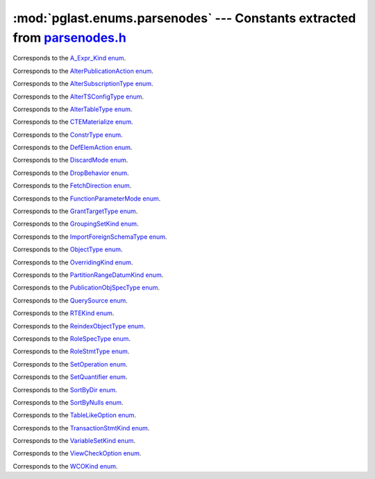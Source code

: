 .. -*- coding: utf-8 -*-
.. :Project:   pglast -- DO NOT EDIT: generated automatically
.. :Author:    Lele Gaifax <lele@metapensiero.it>
.. :License:   GNU General Public License version 3 or later
.. :Copyright: © 2017-2023 Lele Gaifax
..

==============================================================================
 :mod:`pglast.enums.parsenodes` --- Constants extracted from `parsenodes.h`__
==============================================================================

__ https://github.com/pganalyze/libpg_query/blob/346b34d/src/postgres/include/nodes/parsenodes.h

.. module:: pglast.enums.parsenodes
   :synopsis: Constants extracted from parsenodes.h


.. class:: pglast.enums.parsenodes.A_Expr_Kind

   Corresponds to the `A_Expr_Kind enum <https://github.com/pganalyze/libpg_query/blob/346b34d/src/postgres/include/nodes/parsenodes.h#L270>`__.

   .. data:: AEXPR_OP

   .. data:: AEXPR_OP_ANY

   .. data:: AEXPR_OP_ALL

   .. data:: AEXPR_DISTINCT

   .. data:: AEXPR_NOT_DISTINCT

   .. data:: AEXPR_NULLIF

   .. data:: AEXPR_IN

   .. data:: AEXPR_LIKE

   .. data:: AEXPR_ILIKE

   .. data:: AEXPR_SIMILAR

   .. data:: AEXPR_BETWEEN

   .. data:: AEXPR_NOT_BETWEEN

   .. data:: AEXPR_BETWEEN_SYM

   .. data:: AEXPR_NOT_BETWEEN_SYM


.. class:: pglast.enums.parsenodes.AlterPublicationAction

   Corresponds to the `AlterPublicationAction enum <https://github.com/pganalyze/libpg_query/blob/346b34d/src/postgres/include/nodes/parsenodes.h#L3748>`__.

   .. data:: AP_AddObjects

   .. data:: AP_DropObjects

   .. data:: AP_SetObjects


.. class:: pglast.enums.parsenodes.AlterSubscriptionType

   Corresponds to the `AlterSubscriptionType enum <https://github.com/pganalyze/libpg_query/blob/346b34d/src/postgres/include/nodes/parsenodes.h#L3782>`__.

   .. data:: ALTER_SUBSCRIPTION_OPTIONS

   .. data:: ALTER_SUBSCRIPTION_CONNECTION

   .. data:: ALTER_SUBSCRIPTION_SET_PUBLICATION

   .. data:: ALTER_SUBSCRIPTION_ADD_PUBLICATION

   .. data:: ALTER_SUBSCRIPTION_DROP_PUBLICATION

   .. data:: ALTER_SUBSCRIPTION_REFRESH

   .. data:: ALTER_SUBSCRIPTION_ENABLED

   .. data:: ALTER_SUBSCRIPTION_SKIP


.. class:: pglast.enums.parsenodes.AlterTSConfigType

   Corresponds to the `AlterTSConfigType enum <https://github.com/pganalyze/libpg_query/blob/346b34d/src/postgres/include/nodes/parsenodes.h#L3684>`__.

   .. data:: ALTER_TSCONFIG_ADD_MAPPING

   .. data:: ALTER_TSCONFIG_ALTER_MAPPING_FOR_TOKEN

   .. data:: ALTER_TSCONFIG_REPLACE_DICT

   .. data:: ALTER_TSCONFIG_REPLACE_DICT_FOR_TOKEN

   .. data:: ALTER_TSCONFIG_DROP_MAPPING


.. class:: pglast.enums.parsenodes.AlterTableType

   Corresponds to the `AlterTableType enum <https://github.com/pganalyze/libpg_query/blob/346b34d/src/postgres/include/nodes/parsenodes.h#L1938>`__.

   .. data:: AT_AddColumn

   .. data:: AT_AddColumnRecurse

   .. data:: AT_AddColumnToView

   .. data:: AT_ColumnDefault

   .. data:: AT_CookedColumnDefault

   .. data:: AT_DropNotNull

   .. data:: AT_SetNotNull

   .. data:: AT_DropExpression

   .. data:: AT_CheckNotNull

   .. data:: AT_SetStatistics

   .. data:: AT_SetOptions

   .. data:: AT_ResetOptions

   .. data:: AT_SetStorage

   .. data:: AT_SetCompression

   .. data:: AT_DropColumn

   .. data:: AT_DropColumnRecurse

   .. data:: AT_AddIndex

   .. data:: AT_ReAddIndex

   .. data:: AT_AddConstraint

   .. data:: AT_AddConstraintRecurse

   .. data:: AT_ReAddConstraint

   .. data:: AT_ReAddDomainConstraint

   .. data:: AT_AlterConstraint

   .. data:: AT_ValidateConstraint

   .. data:: AT_ValidateConstraintRecurse

   .. data:: AT_AddIndexConstraint

   .. data:: AT_DropConstraint

   .. data:: AT_DropConstraintRecurse

   .. data:: AT_ReAddComment

   .. data:: AT_AlterColumnType

   .. data:: AT_AlterColumnGenericOptions

   .. data:: AT_ChangeOwner

   .. data:: AT_ClusterOn

   .. data:: AT_DropCluster

   .. data:: AT_SetLogged

   .. data:: AT_SetUnLogged

   .. data:: AT_DropOids

   .. data:: AT_SetAccessMethod

   .. data:: AT_SetTableSpace

   .. data:: AT_SetRelOptions

   .. data:: AT_ResetRelOptions

   .. data:: AT_ReplaceRelOptions

   .. data:: AT_EnableTrig

   .. data:: AT_EnableAlwaysTrig

   .. data:: AT_EnableReplicaTrig

   .. data:: AT_DisableTrig

   .. data:: AT_EnableTrigAll

   .. data:: AT_DisableTrigAll

   .. data:: AT_EnableTrigUser

   .. data:: AT_DisableTrigUser

   .. data:: AT_EnableRule

   .. data:: AT_EnableAlwaysRule

   .. data:: AT_EnableReplicaRule

   .. data:: AT_DisableRule

   .. data:: AT_AddInherit

   .. data:: AT_DropInherit

   .. data:: AT_AddOf

   .. data:: AT_DropOf

   .. data:: AT_ReplicaIdentity

   .. data:: AT_EnableRowSecurity

   .. data:: AT_DisableRowSecurity

   .. data:: AT_ForceRowSecurity

   .. data:: AT_NoForceRowSecurity

   .. data:: AT_GenericOptions

   .. data:: AT_AttachPartition

   .. data:: AT_DetachPartition

   .. data:: AT_DetachPartitionFinalize

   .. data:: AT_AddIdentity

   .. data:: AT_SetIdentity

   .. data:: AT_DropIdentity

   .. data:: AT_ReAddStatistics


.. class:: pglast.enums.parsenodes.CTEMaterialize

   Corresponds to the `CTEMaterialize enum <https://github.com/pganalyze/libpg_query/blob/346b34d/src/postgres/include/nodes/parsenodes.h#L1489>`__.

   .. data:: CTEMaterializeDefault

   .. data:: CTEMaterializeAlways

   .. data:: CTEMaterializeNever


.. class:: pglast.enums.parsenodes.ConstrType

   Corresponds to the `ConstrType enum <https://github.com/pganalyze/libpg_query/blob/346b34d/src/postgres/include/nodes/parsenodes.h#L2291>`__.

   .. data:: CONSTR_NULL

   .. data:: CONSTR_NOTNULL

   .. data:: CONSTR_DEFAULT

   .. data:: CONSTR_IDENTITY

   .. data:: CONSTR_GENERATED

   .. data:: CONSTR_CHECK

   .. data:: CONSTR_PRIMARY

   .. data:: CONSTR_UNIQUE

   .. data:: CONSTR_EXCLUSION

   .. data:: CONSTR_FOREIGN

   .. data:: CONSTR_ATTR_DEFERRABLE

   .. data:: CONSTR_ATTR_NOT_DEFERRABLE

   .. data:: CONSTR_ATTR_DEFERRED

   .. data:: CONSTR_ATTR_IMMEDIATE


.. class:: pglast.enums.parsenodes.DefElemAction

   Corresponds to the `DefElemAction enum <https://github.com/pganalyze/libpg_query/blob/346b34d/src/postgres/include/nodes/parsenodes.h#L754>`__.

   .. data:: DEFELEM_UNSPEC

   .. data:: DEFELEM_SET

   .. data:: DEFELEM_ADD

   .. data:: DEFELEM_DROP


.. class:: pglast.enums.parsenodes.DiscardMode

   Corresponds to the `DiscardMode enum <https://github.com/pganalyze/libpg_query/blob/346b34d/src/postgres/include/nodes/parsenodes.h#L3512>`__.

   .. data:: DISCARD_ALL

   .. data:: DISCARD_PLANS

   .. data:: DISCARD_SEQUENCES

   .. data:: DISCARD_TEMP


.. class:: pglast.enums.parsenodes.DropBehavior

   Corresponds to the `DropBehavior enum <https://github.com/pganalyze/libpg_query/blob/346b34d/src/postgres/include/nodes/parsenodes.h#L1919>`__.

   .. data:: DROP_RESTRICT

   .. data:: DROP_CASCADE


.. class:: pglast.enums.parsenodes.FetchDirection

   Corresponds to the `FetchDirection enum <https://github.com/pganalyze/libpg_query/blob/346b34d/src/postgres/include/nodes/parsenodes.h#L2917>`__.

   .. data:: FETCH_FORWARD

   .. data:: FETCH_BACKWARD

   .. data:: FETCH_ABSOLUTE

   .. data:: FETCH_RELATIVE


.. class:: pglast.enums.parsenodes.FunctionParameterMode

   Corresponds to the `FunctionParameterMode enum <https://github.com/pganalyze/libpg_query/blob/346b34d/src/postgres/include/nodes/parsenodes.h#L3040>`__.

   .. data:: FUNC_PARAM_IN

   .. data:: FUNC_PARAM_OUT

   .. data:: FUNC_PARAM_INOUT

   .. data:: FUNC_PARAM_VARIADIC

   .. data:: FUNC_PARAM_TABLE

   .. data:: FUNC_PARAM_DEFAULT


.. class:: pglast.enums.parsenodes.GrantTargetType

   Corresponds to the `GrantTargetType enum <https://github.com/pganalyze/libpg_query/blob/346b34d/src/postgres/include/nodes/parsenodes.h#L2078>`__.

   .. data:: ACL_TARGET_OBJECT

   .. data:: ACL_TARGET_ALL_IN_SCHEMA

   .. data:: ACL_TARGET_DEFAULTS


.. class:: pglast.enums.parsenodes.GroupingSetKind

   Corresponds to the `GroupingSetKind enum <https://github.com/pganalyze/libpg_query/blob/346b34d/src/postgres/include/nodes/parsenodes.h#L1363>`__.

   .. data:: GROUPING_SET_EMPTY

   .. data:: GROUPING_SET_SIMPLE

   .. data:: GROUPING_SET_ROLLUP

   .. data:: GROUPING_SET_CUBE

   .. data:: GROUPING_SET_SETS


.. class:: pglast.enums.parsenodes.ImportForeignSchemaType

   Corresponds to the `ImportForeignSchemaType enum <https://github.com/pganalyze/libpg_query/blob/346b34d/src/postgres/include/nodes/parsenodes.h#L2538>`__.

   .. data:: FDW_IMPORT_SCHEMA_ALL

   .. data:: FDW_IMPORT_SCHEMA_LIMIT_TO

   .. data:: FDW_IMPORT_SCHEMA_EXCEPT


.. class:: pglast.enums.parsenodes.ObjectType

   Corresponds to the `ObjectType enum <https://github.com/pganalyze/libpg_query/blob/346b34d/src/postgres/include/nodes/parsenodes.h#L1846>`__.

   .. data:: OBJECT_ACCESS_METHOD

   .. data:: OBJECT_AGGREGATE

   .. data:: OBJECT_AMOP

   .. data:: OBJECT_AMPROC

   .. data:: OBJECT_ATTRIBUTE

   .. data:: OBJECT_CAST

   .. data:: OBJECT_COLUMN

   .. data:: OBJECT_COLLATION

   .. data:: OBJECT_CONVERSION

   .. data:: OBJECT_DATABASE

   .. data:: OBJECT_DEFAULT

   .. data:: OBJECT_DEFACL

   .. data:: OBJECT_DOMAIN

   .. data:: OBJECT_DOMCONSTRAINT

   .. data:: OBJECT_EVENT_TRIGGER

   .. data:: OBJECT_EXTENSION

   .. data:: OBJECT_FDW

   .. data:: OBJECT_FOREIGN_SERVER

   .. data:: OBJECT_FOREIGN_TABLE

   .. data:: OBJECT_FUNCTION

   .. data:: OBJECT_INDEX

   .. data:: OBJECT_LANGUAGE

   .. data:: OBJECT_LARGEOBJECT

   .. data:: OBJECT_MATVIEW

   .. data:: OBJECT_OPCLASS

   .. data:: OBJECT_OPERATOR

   .. data:: OBJECT_OPFAMILY

   .. data:: OBJECT_PARAMETER_ACL

   .. data:: OBJECT_POLICY

   .. data:: OBJECT_PROCEDURE

   .. data:: OBJECT_PUBLICATION

   .. data:: OBJECT_PUBLICATION_NAMESPACE

   .. data:: OBJECT_PUBLICATION_REL

   .. data:: OBJECT_ROLE

   .. data:: OBJECT_ROUTINE

   .. data:: OBJECT_RULE

   .. data:: OBJECT_SCHEMA

   .. data:: OBJECT_SEQUENCE

   .. data:: OBJECT_SUBSCRIPTION

   .. data:: OBJECT_STATISTIC_EXT

   .. data:: OBJECT_TABCONSTRAINT

   .. data:: OBJECT_TABLE

   .. data:: OBJECT_TABLESPACE

   .. data:: OBJECT_TRANSFORM

   .. data:: OBJECT_TRIGGER

   .. data:: OBJECT_TSCONFIGURATION

   .. data:: OBJECT_TSDICTIONARY

   .. data:: OBJECT_TSPARSER

   .. data:: OBJECT_TSTEMPLATE

   .. data:: OBJECT_TYPE

   .. data:: OBJECT_USER_MAPPING

   .. data:: OBJECT_VIEW


.. class:: pglast.enums.parsenodes.OverridingKind

   Corresponds to the `OverridingKind enum <https://github.com/pganalyze/libpg_query/blob/346b34d/src/postgres/include/nodes/parsenodes.h#L32>`__.

   .. data:: OVERRIDING_NOT_SET

   .. data:: OVERRIDING_USER_VALUE

   .. data:: OVERRIDING_SYSTEM_VALUE


.. class:: pglast.enums.parsenodes.PartitionRangeDatumKind

   Corresponds to the `PartitionRangeDatumKind enum <https://github.com/pganalyze/libpg_query/blob/346b34d/src/postgres/include/nodes/parsenodes.h#L871>`__.

   .. data:: PARTITION_RANGE_DATUM_MINVALUE

   .. data:: PARTITION_RANGE_DATUM_VALUE

   .. data:: PARTITION_RANGE_DATUM_MAXVALUE


.. class:: pglast.enums.parsenodes.PublicationObjSpecType

   Corresponds to the `PublicationObjSpecType enum <https://github.com/pganalyze/libpg_query/blob/346b34d/src/postgres/include/nodes/parsenodes.h#L3721>`__.

   .. data:: PUBLICATIONOBJ_TABLE

   .. data:: PUBLICATIONOBJ_TABLES_IN_SCHEMA

   .. data:: PUBLICATIONOBJ_TABLES_IN_CUR_SCHEMA

   .. data:: PUBLICATIONOBJ_CONTINUATION


.. class:: pglast.enums.parsenodes.QuerySource

   Corresponds to the `QuerySource enum <https://github.com/pganalyze/libpg_query/blob/346b34d/src/postgres/include/nodes/parsenodes.h#L40>`__.

   .. data:: QSRC_ORIGINAL

   .. data:: QSRC_PARSER

   .. data:: QSRC_INSTEAD_RULE

   .. data:: QSRC_QUAL_INSTEAD_RULE

   .. data:: QSRC_NON_INSTEAD_RULE


.. class:: pglast.enums.parsenodes.RTEKind

   Corresponds to the `RTEKind enum <https://github.com/pganalyze/libpg_query/blob/346b34d/src/postgres/include/nodes/parsenodes.h#L997>`__.

   .. data:: RTE_RELATION

   .. data:: RTE_SUBQUERY

   .. data:: RTE_JOIN

   .. data:: RTE_FUNCTION

   .. data:: RTE_TABLEFUNC

   .. data:: RTE_VALUES

   .. data:: RTE_CTE

   .. data:: RTE_NAMEDTUPLESTORE

   .. data:: RTE_RESULT


.. class:: pglast.enums.parsenodes.ReindexObjectType

   Corresponds to the `ReindexObjectType enum <https://github.com/pganalyze/libpg_query/blob/346b34d/src/postgres/include/nodes/parsenodes.h#L3553>`__.

   .. data:: REINDEX_OBJECT_INDEX

   .. data:: REINDEX_OBJECT_TABLE

   .. data:: REINDEX_OBJECT_SCHEMA

   .. data:: REINDEX_OBJECT_SYSTEM

   .. data:: REINDEX_OBJECT_DATABASE


.. class:: pglast.enums.parsenodes.RoleSpecType

   Corresponds to the `RoleSpecType enum <https://github.com/pganalyze/libpg_query/blob/346b34d/src/postgres/include/nodes/parsenodes.h#L347>`__.

   .. data:: ROLESPEC_CSTRING

   .. data:: ROLESPEC_CURRENT_ROLE

   .. data:: ROLESPEC_CURRENT_USER

   .. data:: ROLESPEC_SESSION_USER

   .. data:: ROLESPEC_PUBLIC


.. class:: pglast.enums.parsenodes.RoleStmtType

   Corresponds to the `RoleStmtType enum <https://github.com/pganalyze/libpg_query/blob/346b34d/src/postgres/include/nodes/parsenodes.h#L2675>`__.

   .. data:: ROLESTMT_ROLE

   .. data:: ROLESTMT_USER

   .. data:: ROLESTMT_GROUP


.. class:: pglast.enums.parsenodes.SetOperation

   Corresponds to the `SetOperation enum <https://github.com/pganalyze/libpg_query/blob/346b34d/src/postgres/include/nodes/parsenodes.h#L1702>`__.

   .. data:: SETOP_NONE

   .. data:: SETOP_UNION

   .. data:: SETOP_INTERSECT

   .. data:: SETOP_EXCEPT


.. class:: pglast.enums.parsenodes.SetQuantifier

   Corresponds to the `SetQuantifier enum <https://github.com/pganalyze/libpg_query/blob/346b34d/src/postgres/include/nodes/parsenodes.h#L66>`__.

   .. data:: SET_QUANTIFIER_DEFAULT

   .. data:: SET_QUANTIFIER_ALL

   .. data:: SET_QUANTIFIER_DISTINCT


.. class:: pglast.enums.parsenodes.SortByDir

   Corresponds to the `SortByDir enum <https://github.com/pganalyze/libpg_query/blob/346b34d/src/postgres/include/nodes/parsenodes.h#L50>`__.

   .. data:: SORTBY_DEFAULT

   .. data:: SORTBY_ASC

   .. data:: SORTBY_DESC

   .. data:: SORTBY_USING


.. class:: pglast.enums.parsenodes.SortByNulls

   Corresponds to the `SortByNulls enum <https://github.com/pganalyze/libpg_query/blob/346b34d/src/postgres/include/nodes/parsenodes.h#L58>`__.

   .. data:: SORTBY_NULLS_DEFAULT

   .. data:: SORTBY_NULLS_FIRST

   .. data:: SORTBY_NULLS_LAST


.. class:: pglast.enums.parsenodes.TableLikeOption

   Corresponds to the `TableLikeOption enum <https://github.com/pganalyze/libpg_query/blob/346b34d/src/postgres/include/nodes/parsenodes.h#L710>`__.

   .. data:: CREATE_TABLE_LIKE_COMMENTS

   .. data:: CREATE_TABLE_LIKE_COMPRESSION

   .. data:: CREATE_TABLE_LIKE_CONSTRAINTS

   .. data:: CREATE_TABLE_LIKE_DEFAULTS

   .. data:: CREATE_TABLE_LIKE_GENERATED

   .. data:: CREATE_TABLE_LIKE_IDENTITY

   .. data:: CREATE_TABLE_LIKE_INDEXES

   .. data:: CREATE_TABLE_LIKE_STATISTICS

   .. data:: CREATE_TABLE_LIKE_STORAGE

   .. data:: CREATE_TABLE_LIKE_ALL


.. class:: pglast.enums.parsenodes.TransactionStmtKind

   Corresponds to the `TransactionStmtKind enum <https://github.com/pganalyze/libpg_query/blob/346b34d/src/postgres/include/nodes/parsenodes.h#L3245>`__.

   .. data:: TRANS_STMT_BEGIN

   .. data:: TRANS_STMT_START

   .. data:: TRANS_STMT_COMMIT

   .. data:: TRANS_STMT_ROLLBACK

   .. data:: TRANS_STMT_SAVEPOINT

   .. data:: TRANS_STMT_RELEASE

   .. data:: TRANS_STMT_ROLLBACK_TO

   .. data:: TRANS_STMT_PREPARE

   .. data:: TRANS_STMT_COMMIT_PREPARED

   .. data:: TRANS_STMT_ROLLBACK_PREPARED


.. class:: pglast.enums.parsenodes.VariableSetKind

   Corresponds to the `VariableSetKind enum <https://github.com/pganalyze/libpg_query/blob/346b34d/src/postgres/include/nodes/parsenodes.h#L2202>`__.

   .. data:: VAR_SET_VALUE

   .. data:: VAR_SET_DEFAULT

   .. data:: VAR_SET_CURRENT

   .. data:: VAR_SET_MULTI

   .. data:: VAR_RESET

   .. data:: VAR_RESET_ALL


.. class:: pglast.enums.parsenodes.ViewCheckOption

   Corresponds to the `ViewCheckOption enum <https://github.com/pganalyze/libpg_query/blob/346b34d/src/postgres/include/nodes/parsenodes.h#L3321>`__.

   .. data:: NO_CHECK_OPTION

   .. data:: LOCAL_CHECK_OPTION

   .. data:: CASCADED_CHECK_OPTION


.. class:: pglast.enums.parsenodes.WCOKind

   Corresponds to the `WCOKind enum <https://github.com/pganalyze/libpg_query/blob/346b34d/src/postgres/include/nodes/parsenodes.h#L1225>`__.

   .. data:: WCO_VIEW_CHECK

   .. data:: WCO_RLS_INSERT_CHECK

   .. data:: WCO_RLS_UPDATE_CHECK

   .. data:: WCO_RLS_CONFLICT_CHECK

   .. data:: WCO_RLS_MERGE_UPDATE_CHECK

   .. data:: WCO_RLS_MERGE_DELETE_CHECK


.. data:: ACL_INSERT

   See `here for details <https://github.com/pganalyze/libpg_query/blob/346b34d/src/postgres/include/nodes/parsenodes.h#L82>`__.

.. data:: ACL_SELECT

   See `here for details <https://github.com/pganalyze/libpg_query/blob/346b34d/src/postgres/include/nodes/parsenodes.h#L83>`__.

.. data:: ACL_UPDATE

   See `here for details <https://github.com/pganalyze/libpg_query/blob/346b34d/src/postgres/include/nodes/parsenodes.h#L84>`__.

.. data:: ACL_DELETE

   See `here for details <https://github.com/pganalyze/libpg_query/blob/346b34d/src/postgres/include/nodes/parsenodes.h#L85>`__.

.. data:: ACL_TRUNCATE

   See `here for details <https://github.com/pganalyze/libpg_query/blob/346b34d/src/postgres/include/nodes/parsenodes.h#L86>`__.

.. data:: ACL_REFERENCES

   See `here for details <https://github.com/pganalyze/libpg_query/blob/346b34d/src/postgres/include/nodes/parsenodes.h#L87>`__.

.. data:: ACL_TRIGGER

   See `here for details <https://github.com/pganalyze/libpg_query/blob/346b34d/src/postgres/include/nodes/parsenodes.h#L88>`__.

.. data:: ACL_EXECUTE

   See `here for details <https://github.com/pganalyze/libpg_query/blob/346b34d/src/postgres/include/nodes/parsenodes.h#L89>`__.

.. data:: ACL_USAGE

   See `here for details <https://github.com/pganalyze/libpg_query/blob/346b34d/src/postgres/include/nodes/parsenodes.h#L90>`__.

.. data:: ACL_CREATE

   See `here for details <https://github.com/pganalyze/libpg_query/blob/346b34d/src/postgres/include/nodes/parsenodes.h#L92>`__.

.. data:: ACL_CREATE_TEMP

   See `here for details <https://github.com/pganalyze/libpg_query/blob/346b34d/src/postgres/include/nodes/parsenodes.h#L93>`__.

.. data:: ACL_CONNECT

   See `here for details <https://github.com/pganalyze/libpg_query/blob/346b34d/src/postgres/include/nodes/parsenodes.h#L94>`__.

.. data:: ACL_SET

   See `here for details <https://github.com/pganalyze/libpg_query/blob/346b34d/src/postgres/include/nodes/parsenodes.h#L95>`__.

.. data:: ACL_ALTER_SYSTEM

   See `here for details <https://github.com/pganalyze/libpg_query/blob/346b34d/src/postgres/include/nodes/parsenodes.h#L96>`__.

.. data:: N_ACL_RIGHTS

   See `here for details <https://github.com/pganalyze/libpg_query/blob/346b34d/src/postgres/include/nodes/parsenodes.h#L97>`__.

.. data:: ACL_NO_RIGHTS

   See `here for details <https://github.com/pganalyze/libpg_query/blob/346b34d/src/postgres/include/nodes/parsenodes.h#L98>`__.

.. data:: FRAMEOPTION_NONDEFAULT

   See `here for details <https://github.com/pganalyze/libpg_query/blob/346b34d/src/postgres/include/nodes/parsenodes.h#L536>`__.

.. data:: FRAMEOPTION_RANGE

   See `here for details <https://github.com/pganalyze/libpg_query/blob/346b34d/src/postgres/include/nodes/parsenodes.h#L537>`__.

.. data:: FRAMEOPTION_ROWS

   See `here for details <https://github.com/pganalyze/libpg_query/blob/346b34d/src/postgres/include/nodes/parsenodes.h#L538>`__.

.. data:: FRAMEOPTION_GROUPS

   See `here for details <https://github.com/pganalyze/libpg_query/blob/346b34d/src/postgres/include/nodes/parsenodes.h#L539>`__.

.. data:: FRAMEOPTION_BETWEEN

   See `here for details <https://github.com/pganalyze/libpg_query/blob/346b34d/src/postgres/include/nodes/parsenodes.h#L540>`__.

.. data:: FRAMEOPTION_START_UNBOUNDED_PRECEDING

   See `here for details <https://github.com/pganalyze/libpg_query/blob/346b34d/src/postgres/include/nodes/parsenodes.h#L541>`__.

.. data:: FRAMEOPTION_END_UNBOUNDED_PRECEDING

   See `here for details <https://github.com/pganalyze/libpg_query/blob/346b34d/src/postgres/include/nodes/parsenodes.h#L542>`__.

.. data:: FRAMEOPTION_START_UNBOUNDED_FOLLOWING

   See `here for details <https://github.com/pganalyze/libpg_query/blob/346b34d/src/postgres/include/nodes/parsenodes.h#L543>`__.

.. data:: FRAMEOPTION_END_UNBOUNDED_FOLLOWING

   See `here for details <https://github.com/pganalyze/libpg_query/blob/346b34d/src/postgres/include/nodes/parsenodes.h#L544>`__.

.. data:: FRAMEOPTION_START_CURRENT_ROW

   See `here for details <https://github.com/pganalyze/libpg_query/blob/346b34d/src/postgres/include/nodes/parsenodes.h#L545>`__.

.. data:: FRAMEOPTION_END_CURRENT_ROW

   See `here for details <https://github.com/pganalyze/libpg_query/blob/346b34d/src/postgres/include/nodes/parsenodes.h#L546>`__.

.. data:: FRAMEOPTION_START_OFFSET_PRECEDING

   See `here for details <https://github.com/pganalyze/libpg_query/blob/346b34d/src/postgres/include/nodes/parsenodes.h#L547>`__.

.. data:: FRAMEOPTION_END_OFFSET_PRECEDING

   See `here for details <https://github.com/pganalyze/libpg_query/blob/346b34d/src/postgres/include/nodes/parsenodes.h#L548>`__.

.. data:: FRAMEOPTION_START_OFFSET_FOLLOWING

   See `here for details <https://github.com/pganalyze/libpg_query/blob/346b34d/src/postgres/include/nodes/parsenodes.h#L549>`__.

.. data:: FRAMEOPTION_END_OFFSET_FOLLOWING

   See `here for details <https://github.com/pganalyze/libpg_query/blob/346b34d/src/postgres/include/nodes/parsenodes.h#L550>`__.

.. data:: FRAMEOPTION_EXCLUDE_CURRENT_ROW

   See `here for details <https://github.com/pganalyze/libpg_query/blob/346b34d/src/postgres/include/nodes/parsenodes.h#L551>`__.

.. data:: FRAMEOPTION_EXCLUDE_GROUP

   See `here for details <https://github.com/pganalyze/libpg_query/blob/346b34d/src/postgres/include/nodes/parsenodes.h#L552>`__.

.. data:: FRAMEOPTION_EXCLUDE_TIES

   See `here for details <https://github.com/pganalyze/libpg_query/blob/346b34d/src/postgres/include/nodes/parsenodes.h#L553>`__.

.. data:: PARTITION_STRATEGY_HASH

   See `here for details <https://github.com/pganalyze/libpg_query/blob/346b34d/src/postgres/include/nodes/parsenodes.h#L835>`__.

.. data:: PARTITION_STRATEGY_LIST

   See `here for details <https://github.com/pganalyze/libpg_query/blob/346b34d/src/postgres/include/nodes/parsenodes.h#L836>`__.

.. data:: PARTITION_STRATEGY_RANGE

   See `here for details <https://github.com/pganalyze/libpg_query/blob/346b34d/src/postgres/include/nodes/parsenodes.h#L837>`__.

.. data:: FKCONSTR_ACTION_NOACTION

   See `here for details <https://github.com/pganalyze/libpg_query/blob/346b34d/src/postgres/include/nodes/parsenodes.h#L2311>`__.

.. data:: FKCONSTR_ACTION_RESTRICT

   See `here for details <https://github.com/pganalyze/libpg_query/blob/346b34d/src/postgres/include/nodes/parsenodes.h#L2312>`__.

.. data:: FKCONSTR_ACTION_CASCADE

   See `here for details <https://github.com/pganalyze/libpg_query/blob/346b34d/src/postgres/include/nodes/parsenodes.h#L2313>`__.

.. data:: FKCONSTR_ACTION_SETNULL

   See `here for details <https://github.com/pganalyze/libpg_query/blob/346b34d/src/postgres/include/nodes/parsenodes.h#L2314>`__.

.. data:: FKCONSTR_ACTION_SETDEFAULT

   See `here for details <https://github.com/pganalyze/libpg_query/blob/346b34d/src/postgres/include/nodes/parsenodes.h#L2315>`__.

.. data:: FKCONSTR_MATCH_FULL

   See `here for details <https://github.com/pganalyze/libpg_query/blob/346b34d/src/postgres/include/nodes/parsenodes.h#L2318>`__.

.. data:: FKCONSTR_MATCH_PARTIAL

   See `here for details <https://github.com/pganalyze/libpg_query/blob/346b34d/src/postgres/include/nodes/parsenodes.h#L2319>`__.

.. data:: FKCONSTR_MATCH_SIMPLE

   See `here for details <https://github.com/pganalyze/libpg_query/blob/346b34d/src/postgres/include/nodes/parsenodes.h#L2320>`__.

.. data:: OPCLASS_ITEM_OPERATOR

   See `here for details <https://github.com/pganalyze/libpg_query/blob/346b34d/src/postgres/include/nodes/parsenodes.h#L2781>`__.

.. data:: OPCLASS_ITEM_FUNCTION

   See `here for details <https://github.com/pganalyze/libpg_query/blob/346b34d/src/postgres/include/nodes/parsenodes.h#L2782>`__.

.. data:: OPCLASS_ITEM_STORAGETYPE

   See `here for details <https://github.com/pganalyze/libpg_query/blob/346b34d/src/postgres/include/nodes/parsenodes.h#L2783>`__.

.. data:: CURSOR_OPT_BINARY

   See `here for details <https://github.com/pganalyze/libpg_query/blob/346b34d/src/postgres/include/nodes/parsenodes.h#L2882>`__.

.. data:: CURSOR_OPT_SCROLL

   See `here for details <https://github.com/pganalyze/libpg_query/blob/346b34d/src/postgres/include/nodes/parsenodes.h#L2883>`__.

.. data:: CURSOR_OPT_NO_SCROLL

   See `here for details <https://github.com/pganalyze/libpg_query/blob/346b34d/src/postgres/include/nodes/parsenodes.h#L2884>`__.

.. data:: CURSOR_OPT_INSENSITIVE

   See `here for details <https://github.com/pganalyze/libpg_query/blob/346b34d/src/postgres/include/nodes/parsenodes.h#L2885>`__.

.. data:: CURSOR_OPT_ASENSITIVE

   See `here for details <https://github.com/pganalyze/libpg_query/blob/346b34d/src/postgres/include/nodes/parsenodes.h#L2886>`__.

.. data:: CURSOR_OPT_HOLD

   See `here for details <https://github.com/pganalyze/libpg_query/blob/346b34d/src/postgres/include/nodes/parsenodes.h#L2887>`__.

.. data:: CURSOR_OPT_FAST_PLAN

   See `here for details <https://github.com/pganalyze/libpg_query/blob/346b34d/src/postgres/include/nodes/parsenodes.h#L2889>`__.

.. data:: CURSOR_OPT_GENERIC_PLAN

   See `here for details <https://github.com/pganalyze/libpg_query/blob/346b34d/src/postgres/include/nodes/parsenodes.h#L2890>`__.

.. data:: CURSOR_OPT_CUSTOM_PLAN

   See `here for details <https://github.com/pganalyze/libpg_query/blob/346b34d/src/postgres/include/nodes/parsenodes.h#L2891>`__.

.. data:: CURSOR_OPT_PARALLEL_OK

   See `here for details <https://github.com/pganalyze/libpg_query/blob/346b34d/src/postgres/include/nodes/parsenodes.h#L2892>`__.

.. data:: FETCH_ALL

   See `here for details <https://github.com/pganalyze/libpg_query/blob/346b34d/src/postgres/include/nodes/parsenodes.h#L2927>`__.
